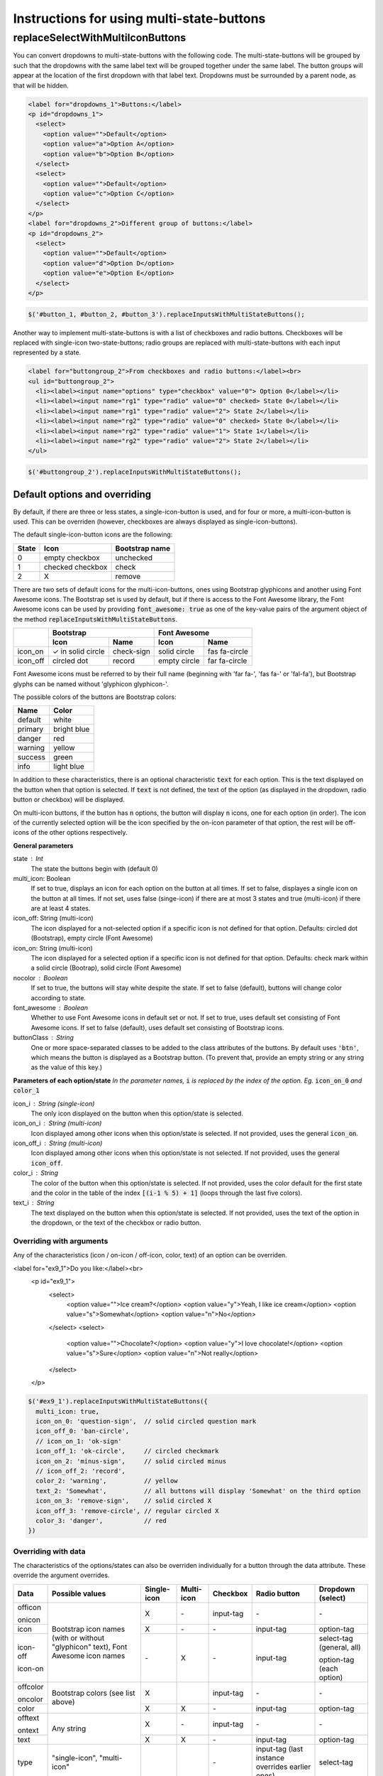 ##########################################
Instructions for using multi-state-buttons
##########################################

replaceSelectWithMultiIconButtons
==================================

You can convert dropdowns to multi-state-buttons with the following code.
The multi-state-buttons will be grouped by such that the dropdowns with
the same label text will be grouped together under the same label.
The button groups will appear at the location of the first dropdown with
that label text. Dropdowns must be surrounded by a parent node, as that will
be hidden.

.. code-block:: html

  <label for="dropdowns_1">Buttons:</label>
  <p id="dropdowns_1">
    <select>
      <option value="">Default</option>
      <option value="a">Option A</option>
      <option value="b">Option B</option>
    </select>
    <select>
      <option value="">Default</option>
      <option value="c">Option C</option>
    </select>
  </p>
  <label for="dropdowns_2">Different group of buttons:</label>
  <p id="dropdowns_2">
    <select>
      <option value="">Default</option>
      <option value="d">Option D</option>
      <option value="e">Option E</option>
    </select>
  </p>

.. code-block:: javascript

  $('#button_1, #button_2, #button_3').replaceInputsWithMultiStateButtons();

Another way to implement multi-state-buttons is with a list of checkboxes and
radio buttons. Checkboxes will be replaced with single-icon two-state-buttons;
radio groups are replaced with multi-state-buttons with each input represented
by a state.

.. code-block:: html

  <label for="buttongroup_2">From checkboxes and radio buttons:</label><br>
  <ul id="buttongroup_2">
    <li><label><input name="options" type="checkbox" value="0"> Option 0</label></li>
    <li><label><input name="rg1" type="radio" value="0" checked> State 0</label></li>
    <li><label><input name="rg1" type="radio" value="2"> State 2</label></li>
    <li><label><input name="rg2" type="radio" value="0" checked> State 0</label></li>
    <li><label><input name="rg2" type="radio" value="1"> State 1</label></li>
    <li><label><input name="rg2" type="radio" value="2"> State 2</label></li>
  </ul>

.. code-block:: javascript

  $('#buttongroup_2').replaceInputsWithMultiStateButtons();

Default options and overriding
------------------------------

By default, if there are three or less states, a single-icon-button is used,
and for four or more, a multi-icon-button is used. This can be overriden
(however, checkboxes are always displayed as single-icon-buttons).

The default single-icon-button icons are the following:

=====   ================    ==============
State   Icon                Bootstrap name
=====   ================    ==============
0       empty checkbox      unchecked
1       checked checkbox    check
2       X                   remove
=====   ================    ==============

There are two sets of default icons for the multi-icon-buttons,
ones using Bootstrap glyphicons and another using Font Awesome icons.
The Bootstrap set is used by default, but if there is access to the
Font Awesome library, the Font Awesome icons can be used by providing
:code:`font_awesome: true` as one of the key-value pairs of the
argument object of the method :code:`replaceInputsWithMultiStateButtons`.

+------------+-------------------+--------------+--------------+---------------+
|            | Bootstrap                        | Font Awesome                 |
+            +-------------------+--------------+--------------+---------------+
|            | Icon              | Name         | Icon         |  Name         |
+============+===================+==============+==============+===============+
| icon_on    | ✓ in solid circle | check-sign   | solid circle | fas fa-circle |
+------------+-------------------+--------------+--------------+---------------+
| icon_off   | circled dot       | record       | empty circle | far fa-circle |
+------------+-------------------+--------------+--------------+---------------+

Font Awesome icons must be referred to by their full name (beginning with
'far fa-', 'fas fa-' or 'fal-fa'), but Bootstrap glyphs can be named
without 'glyphicon glyphicon-'.

The possible colors of the buttons are Bootstrap colors:

=======  ===========
Name     Color
=======  ===========
default  white
primary  bright blue
danger   red
warning  yellow
success  green
info     light blue
=======  ===========

In addition to these characteristics, there is an optional characteristic
:code:`text` for each option.
This is the text displayed on the button when that option is selected.
If :code:`text` is not defined, the text of the option (as displayed in the
dropdown, radio button or checkbox) will be displayed.

On multi-icon buttons, if the button has :code:`n` options, the button will
display :code:`n` icons, one for each option (in order). The icon of the
currently selected option will be the icon specified by the on-icon parameter
of that option, the rest will be off-icons of the other options respectively.


**General parameters**

state : Int
  The state the buttons begin with (default 0)
multi_icon: Boolean
  If set to true, displays an icon for each option on the button at all times.
  If set to false, displayes a single icon on the button at all times.
  If not set, uses false (singe-icon) if there are at most 3 states and true
  (multi-icon) if there are at least 4 states.
icon_off: String   (multi-icon)
  The icon displayed for a not-selected option if a specific icon is not defined
  for that option.
  Defaults: circled dot (Bootstrap), empty circle (Font Awesome)
icon_on: String   (multi-icon)
  The icon displayed for a selected option if a specific icon is not defined
  for that option.
  Defaults: check mark within a solid circle (Bootrap),
  solid circle (Font Awesome)
nocolor : Boolean
  If set to true, the buttons will stay white despite the state.
  If set to false (default), buttons will change color according to state.
font_awesome : Boolean
  Whether to use Font Awesome icons in default set or not.
  If set to true, uses default set consisting of Font Awesome icons.
  If set to false (default), uses default set consisting of Bootstrap icons.
buttonClass : String
  One or more space-separated classes to be added to the class attributes of
  the buttons. By default uses :code:`'btn'`, which means the button is
  displayed as a Bootstrap button. (To prevent that, provide an empty string
  or any string as the value of this key.)

**Parameters of each option/state**
*In the parameter names,* :code:`i` *is replaced by the index of the option.
Eg.* :code:`icon_on_0` *and* :code:`color_1`

icon_i : String   (single-icon)
  The only icon displayed on the button when this option/state is selected.
icon_on_i : String   (multi-icon)
  Icon displayed among other icons when this option/state is selected.
  If not provided, uses the general :code:`icon_on`.
icon_off_i : String   (multi-icon)
  Icon displayed among other icons when this option/state is not selected.
  If not provided, uses the general :code:`icon_off`.
color_i : String
  The color of the button when this option/state is selected.
  If not provided, uses the color default for the first state and
  the color in the table of the index :code:`[(i-1 % 5) + 1]`
  (loops through the last five colors).
text_i : String
  The text displayed on the button when this option/state is selected.
  If not provided, uses the text of the option in the dropdown, or the text of
  the checkbox or radio button.



Overriding with arguments
.........................

Any of the characteristics (icon / on-icon / off-icon, color, text) of an option can be
overriden.

.. code-block:: html

<label for="ex9_1">Do you like:</label><br>
  <p id="ex9_1">
    <select>
      <option value="">Ice cream?</option>
      <option value="y">Yeah, I like ice cream</option>
      <option value="s">Somewhat</option>
      <option value="n">No</option>
    </select>
    <select>
      <option value="">Chocolate?</option>
      <option value="y">I love chocolate!</option>
      <option value="s">Sure</option>
      <option value="n">Not really</option>
    </select>
  </p>

.. code-block:: javascript

  $('#ex9_1').replaceInputsWithMultiStateButtons({
    multi_icon: true,
    icon_on_0: 'question-sign',  // solid circled question mark
    icon_off_0: 'ban-circle',
    // icon_on_1: 'ok-sign'
    icon_off_1: 'ok-circle',     // circled checkmark
    icon_on_2: 'minus-sign',     // solid circled minus
    // icon_off_2: 'record',
    color_2: 'warning',          // yellow
    text_2: 'Somewhat',          // all buttons will display 'Somewhat' on the third option
    icon_on_3: 'remove-sign',    // solid circled X
    icon_off_3: 'remove-circle', // regular circled X
    color_3: 'danger',           // red
  })


Overriding with data
....................

The characteristics of the options/states can also be overriden individually
for a button through the data attribute. These override the argument overrides.

+-------------+-----------------+-------------+------------+-----------+----------------+---------------------------+
| Data        | Possible values | Single-icon | Multi-icon | Checkbox  | Radio button   | Dropdown (select)         |
+=============+=================+=============+============+===========+================+===========================+
| officon     | Bootstrap       | X           | \-         | input-tag | \-             | \-                        |
+             + icon names      +             +            +           +                +                           +
| onicon      | (with or        |             |            |           |                |                           |
+-------------+ without         +-------------+------------+-----------+----------------+---------------------------+
| icon        | "glyphicon"     | X           | \-         | \-        | input-tag      | option-tag                |
+-------------+ text),          +-------------+------------+-----------+----------------+---------------------------+
| icon-off    | Font            | \-          | X          | \-        | input-tag      | select-tag (general, all) |
+             + Awesome         +             +            +           +                +                           +
| icon-on     | icon names      |             |            |           |                | option-tag (each option)  |
+-------------+-----------------+-------------+------------+-----------+----------------+---------------------------+
| offcolor    | Bootstrap       | X           |            | input-tag | \-             | \-                        |
+             + colors          +             +            +           +                +                           +
| oncolor     | (see            |             |            |           |                |                           |
+-------------+ list            +-------------+------------+-----------+----------------+---------------------------+
| color       | above)          | X           | X          | \-        | input-tag      | option-tag                |
+-------------+-----------------+-------------+------------+-----------+----------------+---------------------------+
| offtext     | Any string      | X           | \-         | input-tag | \-             | \-                        |
+             +                 +             +            +           +                +                           +
| ontext      |                 |             |            |           |                |                           |
+-------------+                 +-------------+------------+-----------+----------------+---------------------------+
| text        |                 | X           | X          | \-        | input-tag      | option-tag                |
+-------------+-----------------+-------------+------------+-----------+----------------+---------------------------+
| type        | "single-icon",  |             |            | \-        | input-tag      | select-tag                |
|             | "multi-icon"    |             |            |           | (last instance |                           |
|             |                 |             |            |           | overrides      |                           |
|             |                 |             |            |           | earlier ones)  |                           |
+-------------+-----------------+-------------+------------+-----------+----------------+---------------------------+

.. code-block:: html

  <p id="ex9_2">
    <select>
      <option value="c">Cookies?</option>
      <option value="y" data-color="danger" data-icon-on="heart">I adore cookies!</option>
      <option value="n"
        data-icon-on="fire" data-icon-off="remove-circle" data-text="I hate them">No
      </option>
    </select>
    <select data-icon-off="menu-right" data-icon-on="triangle-right">
      <option value="">Custard?</option>
      <option value="y" data-color="success">Yep!</option>
      <option value="s" data-text="What's that?">What's that?</option>
      <option value="dw" data-icon-on="sunglasses" data-color="primary">
        Especially with fish fingers</option>
    </select>
  </p>

.. code-block:: javascript

  $('#ex9_2').replaceSelectWithMultiStateButtons({
    multi_icon: true,
    icon_on_0: 'question-sign',
    icon_off_0: 'ban-circle',
    icon_off_1: 'ok-circle',
    color_2: 'warning',
  });
